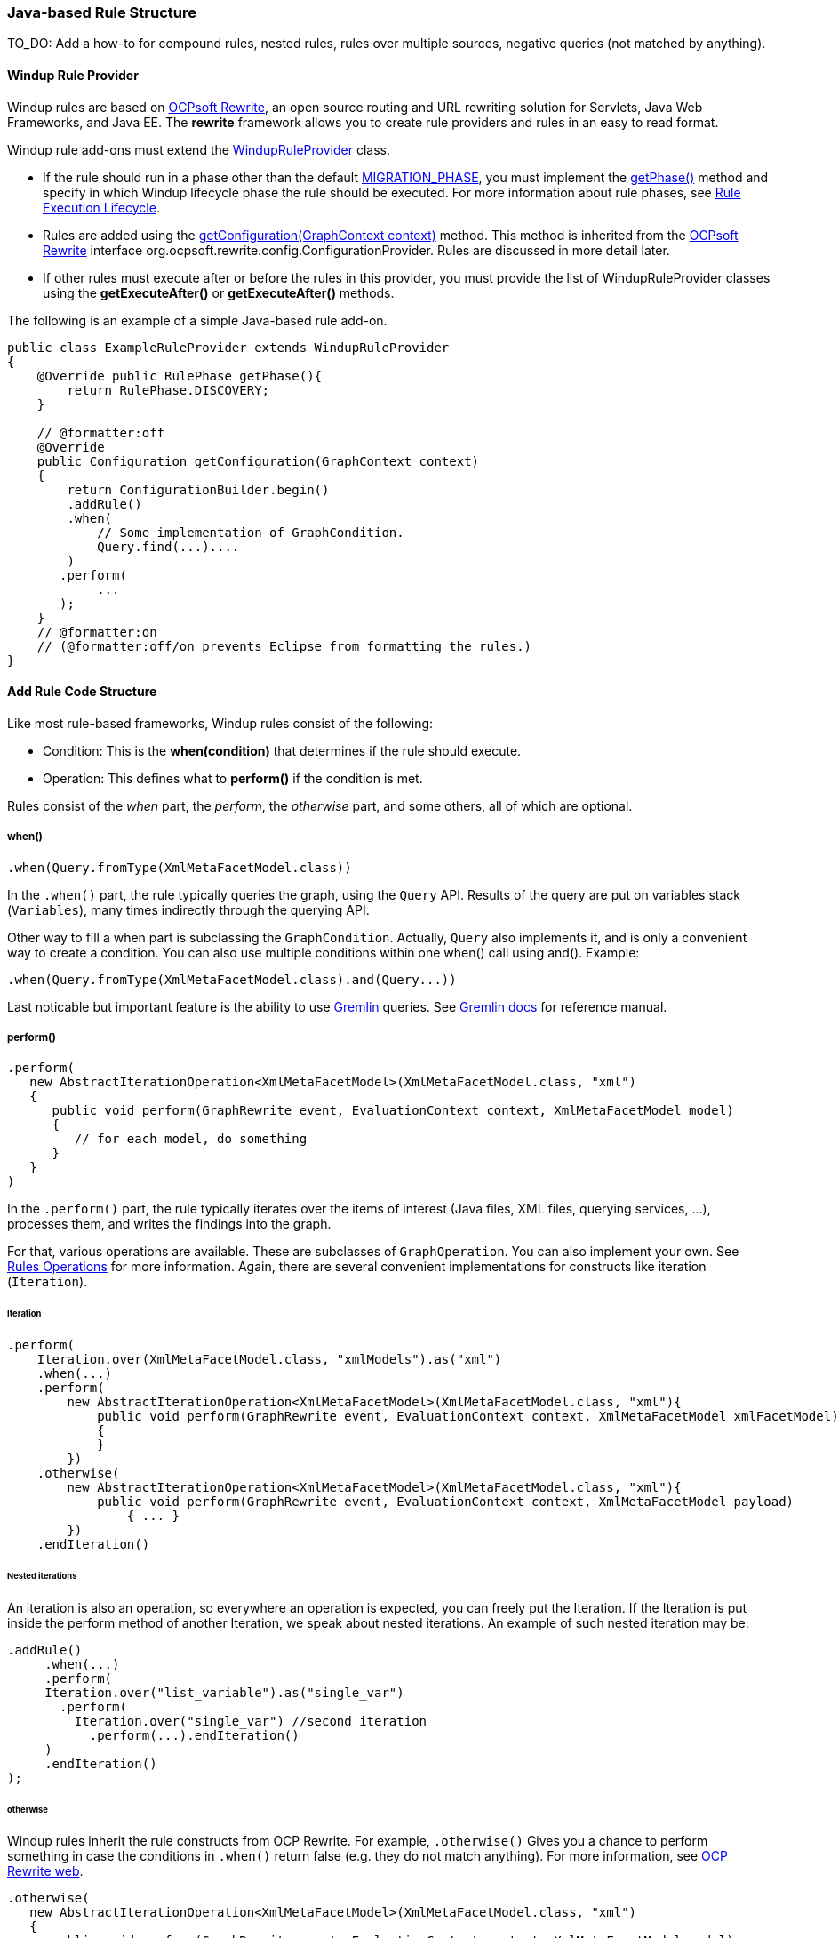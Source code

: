 [[Rules-Java-based-Rule-Structure]]
=== Java-based Rule Structure

TO_DO: Add a how-to for compound rules, nested rules, rules over multiple sources, negative queries (not matched by anything).

==== Windup Rule Provider 

Windup rules are based on http://ocpsoft.org/rewrite/[OCPsoft Rewrite], an open source routing and URL rewriting solution for Servlets, Java Web Frameworks, and Java EE. The *rewrite* framework allows you to create rule providers and rules in an easy to read format. 

Windup rule add-ons must extend the http://windup.github.io/windup/docs/javadoc/latest/org/jboss/windup/config/WindupRuleProvider.html[WindupRuleProvider] class.

* If the rule should run in a phase other than the default http://windup.github.io/windup/docs/javadoc/latest/org/jboss/windup/config/RulePhase.html#MIGRATION_PHASE[MIGRATION_PHASE], you must implement the http://windup.github.io/windup/docs/javadoc/latest/org/jboss/windup/config/WindupRuleProvider.html#getPhase%28%29[getPhase()] method and specify in which Windup lifecycle phase the rule should be executed. For more information about rule phases, see xref:Rules-Rule-Execution-Lifecycle[Rule Execution Lifecycle].

* Rules are added using the http://windup.github.io/windup/docs/javadoc/latest/org/jboss/windup/config/WindupRuleProvider.html[getConfiguration(GraphContext context)] method. This method is inherited from the http://ocpsoft.org/rewrite/[OCPsoft Rewrite] interface org.ocpsoft.rewrite.config.ConfigurationProvider. Rules are discussed in more detail later.

* If other rules must execute after or before the rules in this provider, you must provide the list of WindupRuleProvider classes using the *getExecuteAfter()* or *getExecuteAfter()* methods. 

The following is an example of a simple Java-based rule add-on.

[source,java]
----
public class ExampleRuleProvider extends WindupRuleProvider
{
    @Override public RulePhase getPhase(){
        return RulePhase.DISCOVERY;
    }

    // @formatter:off
    @Override
    public Configuration getConfiguration(GraphContext context)
    {
        return ConfigurationBuilder.begin()
        .addRule()
        .when(
            // Some implementation of GraphCondition.
            Query.find(...)....
        )
       .perform(
            ...
       );
    }
    // @formatter:on
    // (@formatter:off/on prevents Eclipse from formatting the rules.)
}
----

==== Add Rule Code Structure

Like most rule-based frameworks, Windup rules consist of the following:

* Condition: This is the *when(condition)* that determines if the rule should execute.
* Operation: This defines what to *perform()* if the condition is met.
 
Rules consist of the _when_ part, the _perform_, the _otherwise_ part,
and some others, all of which are optional.

===== when()

[source,java]
----
.when(Query.fromType(XmlMetaFacetModel.class))
----

In the `.when()` part, the rule typically queries the graph, using the
`Query` API. Results of the query are put on variables stack
(`Variables`), many times indirectly through the querying API.

Other way to fill a when part is subclassing the `GraphCondition`.
Actually, `Query` also implements it, and is only a convenient way to
create a condition.
You can also use multiple conditions within one when() call using and().
Example: 
----
.when(Query.fromType(XmlMetaFacetModel.class).and(Query...))
----

Last noticable but important feature is the ability to use
https://github.com/tinkerpop/gremlin/wiki[Gremlin] queries. See
http://gremlindocs.com/[Gremlin docs] for reference manual.


===== perform()

[source,java]
----
.perform(
   new AbstractIterationOperation<XmlMetaFacetModel>(XmlMetaFacetModel.class, "xml")
   {
      public void perform(GraphRewrite event, EvaluationContext context, XmlMetaFacetModel model)
      {
         // for each model, do something
      }
   }
)
----

In the `.perform()` part, the rule typically iterates over the items of interest
(Java files, XML files, querying services, ...), processes them, and
writes the findings into the graph.

For that, various operations are available. These are subclasses of
`GraphOperation`. You can also implement your own. See
xref:Rules-Rules-Operations[Rules Operations] for more information. Again, there are
several convenient implementations for constructs like iteration
(`Iteration`).

====== Iteration


[source,java]
----
.perform(
    Iteration.over(XmlMetaFacetModel.class, "xmlModels").as("xml")
    .when(...)
    .perform(
        new AbstractIterationOperation<XmlMetaFacetModel>(XmlMetaFacetModel.class, "xml"){
            public void perform(GraphRewrite event, EvaluationContext context, XmlMetaFacetModel xmlFacetModel)
            {
            }
        })
    .otherwise(
        new AbstractIterationOperation<XmlMetaFacetModel>(XmlMetaFacetModel.class, "xml"){
            public void perform(GraphRewrite event, EvaluationContext context, XmlMetaFacetModel payload)
                { ... }
        })
    .endIteration()
----

====== Nested iterations

An iteration is also an operation, so everywhere an operation is expected, you can freely put the Iteration. If the Iteration is put inside the perform method of another Iteration, we speak about nested iterations.
An example of such nested iteration may be:
----
.addRule()
     .when(...)
     .perform(
     Iteration.over("list_variable").as("single_var")
       .perform(
         Iteration.over("single_var") //second iteration
           .perform(...).endIteration()
     )
     .endIteration()
);
----

====== otherwise

Windup rules inherit the rule constructs from OCP Rewrite. For example,
`.otherwise()` Gives you a chance to perform something in case the
conditions in `.when()` return false (e.g. they do not match anything).
For more information, see http://ocpsoft.org/rewrite/[OCP Rewrite web].


[source,java]
----
.otherwise(
   new AbstractIterationOperation<XmlMetaFacetModel>(XmlMetaFacetModel.class, "xml")
   {
      public void perform(GraphRewrite event, EvaluationContext context, XmlMetaFacetModel model)
      {
         // for each model, do something altenate
      }
   }
)
----

===== Where

The where clause is used to provide information about used parameters within the rule. So for example if you have used a parameter in some condition like for example `JavaClass.references("{myMatch}")`, you may use the where clause to specify what the `myMatch` is like `.where("myMatch").matches("java.lang.String.toString\(.*\)")`. 

----
.when(JavaClass.references("{myMatch}").at(TypeReferenceLocation.METHOD))
.perform(...)
.where("myMatch").matches("java.lang.String.toString\(.*\)")
----

+
Please note that within the where clause the regex is used in contrast to JavaClass.references() where a windup specific syntax is expected.

===== Metadata

Rules can specify metadata. Currently, the only appearing in some rules,
and not actually used, is `RuleMetadata.CATEGORY`.

[source,java]
----
.withMetadata(RuleMetadata.CATEGORY, "Basic")
----

`.withMetadata()` is basically putting key/value to a
`Map<Object, Object>`.

==== Available utilities

For a list of what key services and constructs can be used in the rule,
see xref:Rules-Available-Rules-Utilities[Available Rules Utilities].

===== Variable stack
The communication between the conditions and operations is done using the variable stack that is filled with the output of the condition/s and then given to the Iteration to be processed. 
Within conditions, you can specify the name of the result iterable that is saved in the stack using `as()` method, the iteration can specify the iterable to iterate over using the `over()` method and even specify the name of for each processed single model of the result being processed.
Example: 

----

.addRule()
     .when(Query...as("result_list"))
     .perform(
     Iteration.over("result_list").as("single_var")
          ...
     )
);

----
The varstack may be accesed even from the second condition in order to narrow the result of the previous one. After that the iteration may choose which result it wants to iterate over (it is even possible to have multiple iterations listed in the perform, each of which may access different result saved in the variable stack).
----
.addRule()
     .when(Query...as("result_list").and(Query.from("result_list")....as("second_result_list")))
     .perform(
     Iteration.over("second_result_list")
          ...
     )
);
----